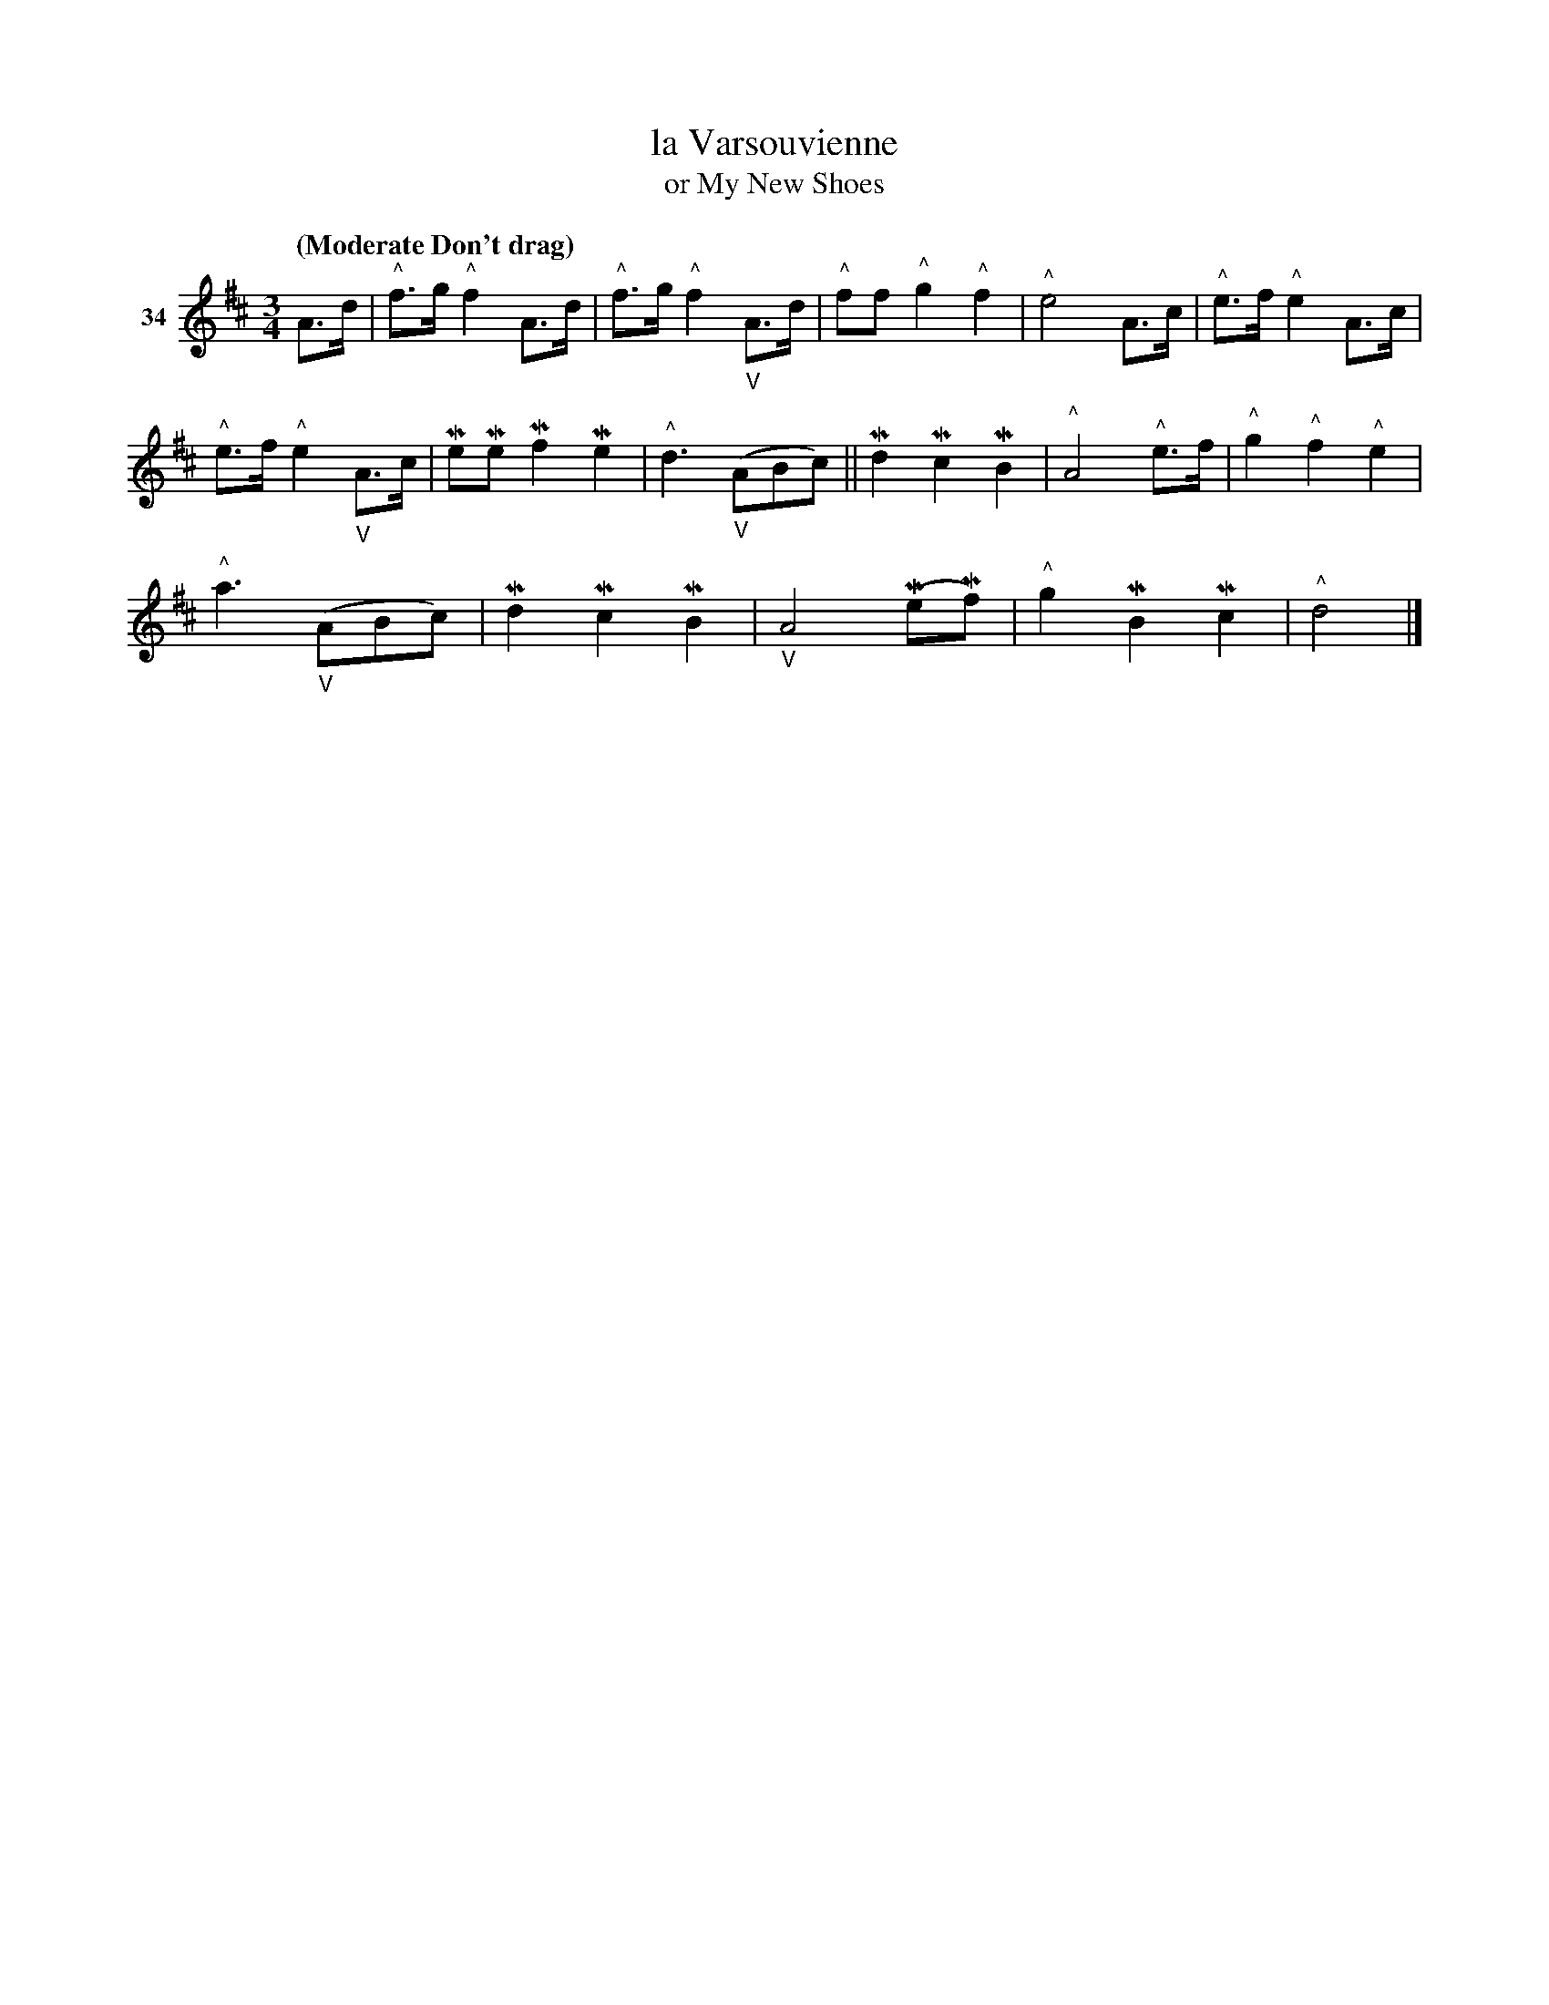 X: 133	% 34
T: la Varsouvienne
T: or My New Shoes
S: Viola Ruth "Pioneer Western Folk Tunes" 1948 p.13 #3
R: mazurka, varsouvienne
Z: 2019 John Chambers <jc:trillian.mit.edu>
M: 3/4	% The book has 4/4, but that's obviously wrong.
L: 1/8
Q: "(Moderate Don't drag)"
K: D
V: 1 name="34"
A>d | "^^"f>g "^^"f2 A>d | "^^"f>g "^^"f2 "_V"A>d | "^^"ff "^^"g2 "^^"f2 | "^^"e4 A>c | "^^"e>f "^^"e2 A>c |
"^^"e>f "^^"e2 "_V"A>c | MeMe Mf2 Me2 | "^^"d3 ("_V"ABc) || Md2 Mc2 MB2 | "^^"A4 "^^"e>f | "^^"g2 "^^"f2 "^^"e2 | 
"^^"a3 ("_V"ABc) | Md2 Mc2 MB2 | "_V"A4 (MeMf) | "^^"g2 MB2 Mc2 | "^^"d4 |]
